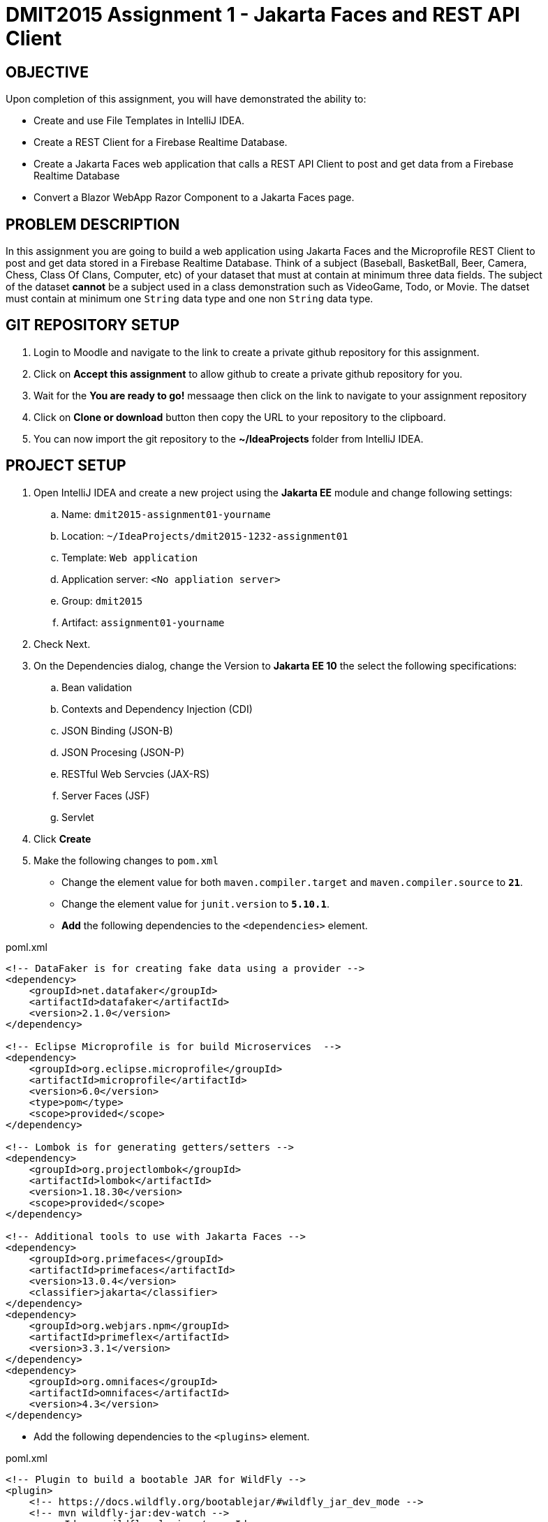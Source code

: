 = DMIT2015 Assignment 1 - Jakarta Faces and REST API Client
:source-highlighter: rouge
:max-width: 90%

== OBJECTIVE
Upon completion of this assignment, you will have demonstrated the ability to:

- Create and use File Templates in IntelliJ IDEA.
- Create a REST Client for a Firebase Realtime Database.
- Create a Jakarta Faces web application that calls a REST API Client to post and get data from a Firebase Realtime Database
- Convert a Blazor WebApp Razor Component to a Jakarta Faces page.

== PROBLEM DESCRIPTION
In this assignment you are going to build a web application using Jakarta Faces and the Microprofile REST Client to post and get data stored in a Firebase Realtime Database.
Think of a subject (Baseball, BasketBall, Beer, Camera, Chess, Class Of Clans, Computer, etc) of your dataset that must at contain at minimum three data fields. 
The subject of the dataset *cannot* be a subject used in a class demonstration such as VideoGame, Todo, or Movie.
The datset must contain at minimum one `String` data type and one non `String` data type.

== GIT REPOSITORY SETUP
. Login to Moodle and navigate to the link to create a private github repository for this assignment.
. Click on *Accept this assignment* to allow github to create a private github repository for you.
. Wait for the *You are ready to go!* messaage then click on the link to navigate to your assignment repository
. Click on *Clone or download* button then copy the URL to your repository to the clipboard.
. You can now import the git repository to the *~/IdeaProjects* folder from IntelliJ IDEA.

== PROJECT SETUP
. Open IntelliJ IDEA and create a new project using the *Jakarta EE* module and change following settings:
 .. Name: `dmit2015-assignment01-yourname`
 .. Location: `~/IdeaProjects/dmit2015-1232-assignment01`
 .. Template: `Web application`
 .. Application server: `<No appliation server>`  
 .. Group: `dmit2015`
 .. Artifact: `assignment01-yourname`
. Check Next.
. On the Dependencies dialog, change the Version to *Jakarta EE 10* the select the following specifications:
.. Bean validation
.. Contexts and Dependency Injection (CDI)
.. JSON Binding (JSON-B)
.. JSON Procesing (JSON-P)
.. RESTful Web Servcies (JAX-RS)
.. Server Faces (JSF)
.. Servlet
. Click *Create* 
. Make the following changes to `pom.xml`
* Change the element value for both `maven.compiler.target` and `maven.compiler.source` to `*21*`.
* Change the element value for `junit.version` to `*5.10.1*`.

* *Add* the following dependencies to the `<dependencies>` element.
    
poml.xml
[source, xml]
----
<!-- DataFaker is for creating fake data using a provider -->
<dependency>
    <groupId>net.datafaker</groupId>
    <artifactId>datafaker</artifactId>
    <version>2.1.0</version>
</dependency>

<!-- Eclipse Microprofile is for build Microservices  -->
<dependency>
    <groupId>org.eclipse.microprofile</groupId>
    <artifactId>microprofile</artifactId>
    <version>6.0</version>
    <type>pom</type>
    <scope>provided</scope>
</dependency>

<!-- Lombok is for generating getters/setters -->
<dependency>
    <groupId>org.projectlombok</groupId>
    <artifactId>lombok</artifactId>
    <version>1.18.30</version>
    <scope>provided</scope>
</dependency>

<!-- Additional tools to use with Jakarta Faces -->
<dependency>
    <groupId>org.primefaces</groupId>
    <artifactId>primefaces</artifactId>
    <version>13.0.4</version>
    <classifier>jakarta</classifier>
</dependency>
<dependency>
    <groupId>org.webjars.npm</groupId>
    <artifactId>primeflex</artifactId>
    <version>3.3.1</version>
</dependency>
<dependency>
    <groupId>org.omnifaces</groupId>
    <artifactId>omnifaces</artifactId>
    <version>4.3</version>
</dependency>

----

* Add the following dependencies to the `<plugins>` element.

poml.xml
[source, xml]
----
<!-- Plugin to build a bootable JAR for WildFly -->
<plugin>
    <!-- https://docs.wildfly.org/bootablejar/#wildfly_jar_dev_mode -->
    <!-- mvn wildfly-jar:dev-watch -->
    <groupId>org.wildfly.plugins</groupId>
    <artifactId>wildfly-jar-maven-plugin</artifactId>
    <version>11.0.0.Beta1</version>
    <configuration>
        <feature-pack-location>wildfly@maven(org.jboss.universe:community-universe)#31.0.0.Beta1</feature-pack-location>
        <layers>
            <!-- https://docs.wildfly.org/30/Bootable_Guide.html#wildfly_layers -->
            <layer>cloud-server</layer>
            <layer>jsf</layer>
            <layer>microprofile-config</layer>
            <layer>microprofile-rest-client</layer>
        </layers>
        <excluded-layers>
            <layer>deployment-scanner</layer>
        </excluded-layers>
        <plugin-options>
            <jboss-fork-embedded>true</jboss-fork-embedded>
        </plugin-options>
        <!-- https://docs.wildfly.org/bootablejar/#wildfly_jar_enabling_debug -->
        <jvmArguments>
            <!-- https://www.jetbrains.com/help/idea/attaching-to-local-process.html#attach-to-local -->
            <!-- To attach a debugger to the running server from IntelliJ IDEA
                1. From the main menu, choose `Run | Attach to Process`
                2. IntelliJ IDEA will show the list of running local processes. Select the process with the `xxx-bootable.jar` name to attach to.
            -->
            <arg>-agentlib:jdwp=transport=dt_socket,address=8787,server=y,suspend=n</arg>
        </jvmArguments>
        <timeout>120</timeout>

        <!-- Build a bootable JAR for cloud environment. -->
        <cloud />
    </configuration>
    <executions>
        <execution>
            <goals>
                <goal>package</goal>
            </goals>
        </execution>
    </executions>
</plugin>

----

[start=6]
 . Create the following Java packages and classes in your projects:
    .. `dmit2015.restclient` 
    .. `dmit2015.faces`
. In the `src/main/webapp/WEB-INF` folder, create a new directory named *faces-templates*.
. In the `src/main/webapp/WEB-INF/faces-templates` folder, create a file using the *DMIT2015 Faces Template* file template.
. Sign to https://console.firebase.google.com/[Firebase Console] and create a new project named *dmit2015-yourname* 
.. Create a new Firebase Realtime Database that start in *test mode*

== Live reload (re-deploy) your WildFly application
The `wildfly-jar-maven-plugin` plugin you added to pom.xml can used to live reload (re-deploy) your application each time you save a file.
To build and run your application, open a Terminal windows in IntelliJ and type:
[source]
----
mvn wildfly-jar:dev-watch
----
The goal `dev-watch` is blocking. When done, type Ctrl-C in the console to stop the process.

== REQUIREMENTS
. In the `/src/main/webapp` folder of your project, create a new Faces page named *index.xhtml* using the file template *DMIT2015 Faces Composition Page* 
then modify the content to include a description of the assignment and an image of you.
Images must be stored in the `src/main/webapp/resources/img` folder of your project (you will need to create the `img` folder).
You can display image from a Faces page using the PrimeFaces `p:graphicImage` tag as shown next for a file name `me.png` that is stored in the `src/main/webapp/resources/images` folder.
+
[source, html]
----
<div class="ui-card">
    <h2>About Me</h2>
    <p:graphicImage value="#{resource['img/me.png']}" alt="Picture of me" />
</div>
----
+
. Create a new file using the file template *DMIT2015 Firebase REST API Http Client* and modify the code to test endpoints to:
.. Create new data
.. Get all data

. Create and code a Faces web page and its supporting Java classes to allow the user to enter values for three different form fields 
and add the data to the Firebase Realtime Database. 
You can use the file template *DMIT2015 Firebase REST API Faces CRUD Create View* to create the Faces backing bean class.
You can use the file template *DMIT2015 Faces CRUD Create Page* to create the Faces web page.
Add a button to generate data for at minium one of fields using the *Data Faker* library.
Add a button to clear all form fields.

. Create and code a Faces web page and its supporting Java classes to allow the user to view data from your Firebase Realtime Database.
You can use the file template *DMIT2015 Firebase REST API Faces CRUD List View* to create the Faces backing bean class.
You can use the file template *DMIT2015 Faces Document CRUD List Page* to create the Faces web page.

. Create and code a Faces web page and its supporting Java classes to convert the following Microsoft Blazor WebApp Weather Razor Component that
shows a table with 5 random generated data for weather forecast. 
+
[source, csharp]
----
<h1>Weather</h1>

<p>This component demonstrates showing data.</p>

@if (forecasts != null)
{
    <table class="table">
        <thead>
            <tr>
                <th>Date</th>
                <th>Temp. (C)</th>
                <th>Temp. (F)</th>
                <th>Summary</th>
            </tr>
        </thead>
        <tbody>
            @foreach (var forecast in forecasts)
            {
                <tr>
                    <td>@forecast.Date.ToShortDateString()</td>
                    <td>@forecast.TemperatureC</td>
                    <td>@forecast.TemperatureF</td>
                    <td>@forecast.Summary</td>
                </tr>
            }
        </tbody>
    </table>
}

@code {
    private WeatherForecast[]? forecasts;

    protected override async Task OnInitializedAsync()
    {
        var startDate = DateOnly.FromDateTime(DateTime.Now);
        var summaries = new[] { "Freezing", "Bracing", "Chilly", "Cool", "Mild", "Warm", "Balmy", "Hot", "Sweltering", "Scorching" };
        forecasts = Enumerable.Range(1, 5).Select(index => new WeatherForecast
        {
            Date = startDate.AddDays(index),
            TemperatureC = Random.Shared.Next(-20, 55),
            Summary = summaries[Random.Shared.Next(summaries.Length)]
        }).ToArray();
    }

    private class WeatherForecast
    {
        public DateOnly Date { get; set; }
        public int TemperatureC { get; set; }
        public string? Summary { get; set; }
        public int TemperatureF => 32 + (int)(TemperatureC / 0.5556);
    }
}
----
+
. Modify `src/main/webapp/WEB-INF/faces-templates/layout.xhtml` and add menuitem to the Faces web pages you created.


== CODING REQUIREMENTS
* Java package names must be all in lower case.
* Java fields and methods must be in camelCase.
* Java class name must be in PascalCase.
* Jakarta Faces file names must be all in lower case.
* Do *NOT* reuse the instructor's demo project from this term or previous terms as your assigment project (*100%* deduction for re-submitting instructor work)
* You *MUST* demo your assigment in person to your instructor (*50%* deduction if you do not demo in person)

== MARKING GUIDE

[cols="4,1"]
|===
| Requirement | Marks

| You have shown to your instructor that you have added the IntelliJ IDEA File Templates for Firebase Realtime REST API and Jakarta Faces.
This is due at the beginning of class on week 3 day 1.
| 1

| You have shown to your instructor your Http Request to create and get data using the Firebase Realtime Database REST API.
This is due at the beginning of class on week 3 day 1.
| 1

| Navigation menu links for Home, Weather, Fetch Data, nnd Post Data navigate to their respective page.
| 1

| Home page contains a description of the assignment and a image of yourself.
| 1

| Fetch Data page shows all data in your Firebase Realtime Database.
Show the code that you are getting data from the Firebase Realtime Database REST API.
| 2

| Post Data page successfully post all data to the Firebase Realtime Database.
Use the Firebase Console to verify data has been added to Firebase Realtime Database.
You can click on a button generate data using DataFaker for each form field.

| 2

| Weather page shows 5 different generated weather data each time the view is accessed.
| 2

|===


== SUBMISSION/DEMONSTRATION REQUIREMENTS
* Commit and push your project to your git repository before the due date.
* Demonstrate in person the demonstration requirements on the first class after the due date.

== Resources
* https://www.jetbrains.com/help/idea/http-client-in-product-code-editor.html[IntelliJ IDEA HTTP Client]
* https://www.jetbrains.com/help/idea/exploring-http-syntax.html[IntelliJ IDEA HTTP request syntax]
* https://github.com/eclipse/microprofile-rest-client[Rest Client for MicroProfile GitHub]
* https://download.eclipse.org/microprofile/microprofile-rest-client-3.0/microprofile-rest-client-spec-3.0.html[Rest Client for MicroProfile Specification]
* https://www.primefaces.org/showcase[PrimeFaces Showcase]
* https://www.datafaker.net[Datafaker]
* https://jakarta.ee/specifications/faces/4.0/jakarta-faces-4.0.html[Jakarta Server Faces Specification Documeent]
* https://eclipse-ee4j.github.io/jakartaee-tutorial/#introduction-to-facelets[Introduction to Facelets]
* https://eclipse-ee4j.github.io/jakartaee-tutorial/#expression-language[Expression Language]
